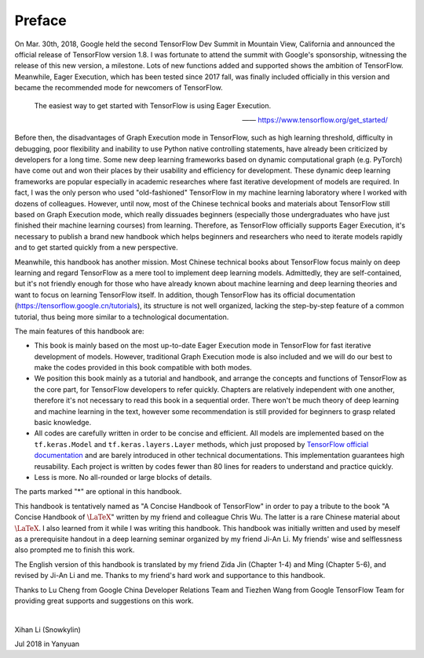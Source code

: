 Preface
=========

On Mar. 30th, 2018, Google held the second TensorFlow Dev Summit in Mountain View, California and announced the official release of TensorFlow version 1.8. I was fortunate to attend the summit with Google's sponsorship, witnessing the release of this new version, a milestone. Lots of new functions added and supported shows the ambition of TensorFlow. Meanwhile, Eager Execution, which has been tested since 2017 fall, was finally included officially in this version and became the recommended mode for newcomers of TensorFlow.

    The easiest way to get started with TensorFlow is using Eager Execution.
    
    —— https://www.tensorflow.org/get_started/

Before then, the disadvantages of Graph Execution mode in TensorFlow, such as high learning threshold, difficulty in debugging, poor flexibility and inability to use Python native controlling statements, have already been criticized by developers for a long time. Some new deep learning frameworks based on dynamic computational graph (e.g. PyTorch) have come out and won their places by their usability and efficiency for development. These dynamic deep learning frameworks are popular especially in academic researches where fast iterative development of models are required. In fact, I was the only person who used "old-fashioned" TensorFlow in my machine learning laboratory where I worked with dozens of colleagues. However, until now, most of the Chinese technical books and materials about TensorFlow still based on Graph Execution mode, which really dissuades beginners (especially those undergraduates who have just finished their machine learning courses) from learning. Therefore, as TensorFlow officially supports Eager Execution, it's necessary to publish a brand new handbook which helps beginners and researchers who need to iterate models rapidly and to get started quickly from a new perspective.

Meanwhile, this handbook has another mission. Most Chinese technical books about TensorFlow focus mainly on deep learning and regard TensorFlow as a mere tool to implement deep learning models. Admittedly, they are self-contained, but it's not friendly enough for those who have already known about machine learning and deep learning theories and want to focus on learning TensorFlow itself. In addition, though TensorFlow has its official documentation (https://tensorflow.google.cn/tutorials), its structure is not well organized, lacking the step-by-step feature of a common tutorial, thus being more similar to a technological documentation.

The main features of this handbook are:

* This book is mainly based on the most up-to-date Eager Execution mode in TensorFlow for fast iterative development of models. However, traditional Graph Execution mode is also included and we will do our best to make the codes provided in this book compatible with both modes.
* We position this book mainly as a tutorial and handbook, and arrange the concepts and functions of TensorFlow as the core part, for TensorFlow developers to refer quickly. Chapters are relatively independent with one another, therefore it's not necessary to read this book in a sequential order. There won't be much theory of deep learning and machine learning in the text, however some recommendation is still provided for beginners to grasp related basic knowledge.
* All codes are carefully written in order to be concise and efficient. All models are implemented based on the ``tf.keras.Model`` and ``tf.keras.layers.Layer`` methods, which just proposed by `TensorFlow official documentation <https://www.tensorflow.org/programmers_guide/eager#build_a_model>`_ and are barely introduced in other technical documentations. This implementation guarantees high reusability. Each project is written by codes fewer than 80 lines for readers to understand and practice quickly.
* Less is more. No all-rounded or large blocks of details.

The parts marked "*" are optional in this handbook.

This handbook is tentatively named as "A Concise Handbook of TensorFlow" in order to pay a tribute to the book "A Concise Handbook of :math:`\text{\LaTeX}`" written by my friend and colleague Chris Wu. The latter is a rare Chinese material about :math:`\text{\LaTeX}`. I also learned from it while I was writing this handbook. This handbook was initially written and used by meself as a prerequisite handout in a deep learning seminar organized by my friend Ji-An Li. My friends' wise and selflessness also prompted me to finish this work.

The English version of this handbook is translated by my friend Zida Jin (Chapter 1-4) and Ming (Chapter 5-6), and revised by Ji-An Li and me. Thanks to my friend's hard work and supportance to this handbook.

Thanks to Lu Cheng from Google China Developer Relations Team and Tiezhen Wang from Google TensorFlow Team for providing great supports and suggestions on this work.

|

Xihan Li (Snowkylin)

Jul 2018 in Yanyuan
